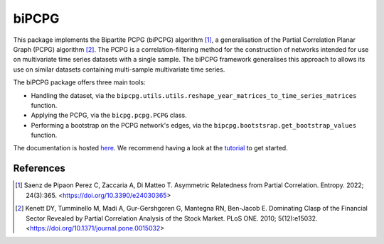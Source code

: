 biPCPG
======

This package implements the Bipartite PCPG (biPCPG) algorithm [1]_, a generalisation of the Partial Correlation
Planar Graph (PCPG) algorithm [2]_. The PCPG is a correlation-filtering method for the construction of networks intended
for use on multivariate time series datasets with a single sample. The biPCPG framework generalises this approach to
allows its use on similar datasets containing multi-sample multivariate time series.

The biPCPG package offers three main tools:

* Handling the dataset, via the ``bipcpg.utils.utils.reshape_year_matrices_to_time_series_matrices`` function.
* Applying the PCPG, via the ``bicpg.pcpg.PCPG`` class.
* Performing a bootstrap on the PCPG network's edges, via the ``bipcpg.bootstsrap.get_bootstrap_values`` function.

The documentation is hosted `here <https://bipcpg.readthedocs.io/>`_. We recommend having a look at the
`tutorial <https://bipcpg.readthedocs.io/en/latest/tutorial.html>`_ to get started.

References
----------

.. [1] Saenz de Pipaon Perez C, Zaccaria A, Di Matteo T. Asymmetric Relatedness from Partial Correlation. Entropy. 2022;
       24(3):365. <https://doi.org/10.3390/e24030365>

.. [2] Kenett DY, Tumminello M, Madi A, Gur-Gershgoren G, Mantegna RN, Ben-Jacob E. Dominating Clasp of the
       Financial Sector Revealed by Partial Correlation Analysis of the Stock Market. PLoS ONE. 2010; 5(12):e15032.
       <https://doi.org/10.1371/journal.pone.0015032>